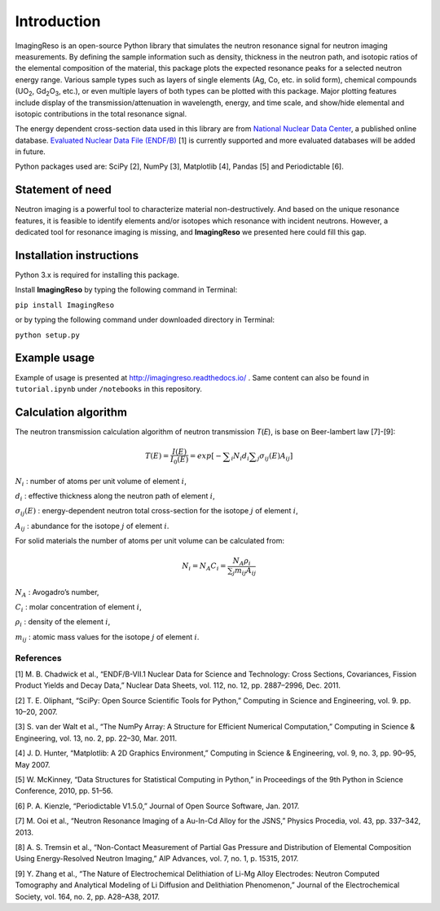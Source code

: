 ************
Introduction
************

ImagingReso is an open-source Python library that simulates the neutron
resonance signal for neutron imaging measurements. By defining the sample
information such as density, thickness in the neutron path, and isotopic
ratios of the elemental composition of the material, this package plots
the expected resonance peaks for a selected neutron energy range.
Various sample types such as layers of single elements (Ag, Co, etc. in solid form),
chemical compounds (UO\ :sub:`2`, Gd\ :sub:`2`\O\ :sub:`3`, etc.),
or even multiple layers of both types can be plotted with this package.
Major plotting features include display of the transmission/attenuation in
wavelength, energy, and time scale, and show/hide elemental and
isotopic contributions in the total resonance signal.

The energy dependent cross-section data used in this library are from
`National Nuclear Data Center <http://www.nndc.bnl.gov/>`__, a published
online database. `Evaluated Nuclear Data File
(ENDF/B) <http://www.nndc.bnl.gov/exfor/endf00.jsp>`__ [1] is currently
supported and more evaluated databases will be added in future.

Python packages used are: SciPy [2], NumPy [3], Matplotlib [4], Pandas
[5] and Periodictable [6].

Statement of need
#################

Neutron imaging is a powerful tool to characterize material
non-destructively. And based on the unique resonance features, it is
feasible to identify elements and/or isotopes which resonance with
incident neutrons. However, a dedicated tool for resonance imaging is
missing, and **ImagingReso** we presented here could fill this gap.

Installation instructions
#########################

Python 3.x is required for installing this package.

Install **ImagingReso** by typing the following command in Terminal:

``pip install ImagingReso``

or by typing the following command under downloaded directory in
Terminal:

``python setup.py``

Example usage
#############

Example of usage is presented at http://imagingreso.readthedocs.io/ .
Same content can also be found in ``tutorial.ipynb`` under ``/notebooks``
in this repository.

Calculation algorithm
#####################

The neutron transmission calculation algorithm of neutron transmission
*T*\ (*E*), is base on Beer-lambert law [7]-[9]:

.. math:: T\left( E \right) =\frac { I\left( E \right)  }{ { I }_{ 0 }\left( E \right)  } =exp\left[ -\sum\nolimits_i { { N }_{ i }{ d }_{ i } } \sum\nolimits_j { { \sigma  }_{ ij }\left( E \right) { A }_{ ij } }  \right]

:math:`N_i` : number of atoms per unit volume of element :math:`i`,

:math:`d_i` : effective thickness along the neutron path of element :math:`i`,

:math:`\sigma_{ij}\left( E \right)` : energy-dependent neutron total cross-section for the isotope :math:`j` of element :math:`i`,

:math:`A_{ij}` : abundance for the isotope :math:`j` of element :math:`i`.

For solid materials the number of atoms per unit volume can be
calculated from:

.. math:: {N_i} = {N_A}{C_i} = \frac{{{N_A}{\rho _i}}}{{\sum\nolimits_j {{m_{ij}}{A_{ij}}} }}

:math:`N_A` : Avogadro’s number,

:math:`C_i` : molar concentration of element :math:`i`,

:math:`\rho_i` : density of the element :math:`i`,

:math:`m_{ij}` : atomic mass values for the isotope :math:`j` of element :math:`i`.

References
**********

[1] M. B. Chadwick et al., “ENDF/B-VII.1 Nuclear Data for Science and
Technology: Cross Sections, Covariances, Fission Product Yields and
Decay Data,” Nuclear Data Sheets, vol. 112, no. 12, pp. 2887–2996, Dec.
2011.

[2] T. E. Oliphant, “SciPy: Open Source Scientific Tools for Python,”
Computing in Science and Engineering, vol. 9. pp. 10–20, 2007.

[3] S. van der Walt et al., “The NumPy Array: A Structure for Efficient
Numerical Computation,” Computing in Science & Engineering, vol. 13, no.
2, pp. 22–30, Mar. 2011.

[4] J. D. Hunter, “Matplotlib: A 2D Graphics Environment,” Computing in
Science & Engineering, vol. 9, no. 3, pp. 90–95, May 2007.

[5] W. McKinney, “Data Structures for Statistical Computing in Python,”
in Proceedings of the 9th Python in Science Conference, 2010, pp. 51–56.

[6] P. A. Kienzle, “Periodictable V1.5.0,” Journal of Open Source
Software, Jan. 2017.

[7] M. Ooi et al., “Neutron Resonance Imaging of a Au-In-Cd Alloy for
the JSNS,” Physics Procedia, vol. 43, pp. 337–342, 2013.

[8] A. S. Tremsin et al., “Non-Contact Measurement of Partial Gas
Pressure and Distribution of Elemental Composition Using Energy-Resolved
Neutron Imaging,” AIP Advances, vol. 7, no. 1, p. 15315, 2017.

[9] Y. Zhang et al., “The Nature of Electrochemical Delithiation of
Li-Mg Alloy Electrodes: Neutron Computed Tomography and Analytical
Modeling of Li Diffusion and Delithiation Phenomenon,” Journal of the
Electrochemical Society, vol. 164, no. 2, pp. A28–A38, 2017.
